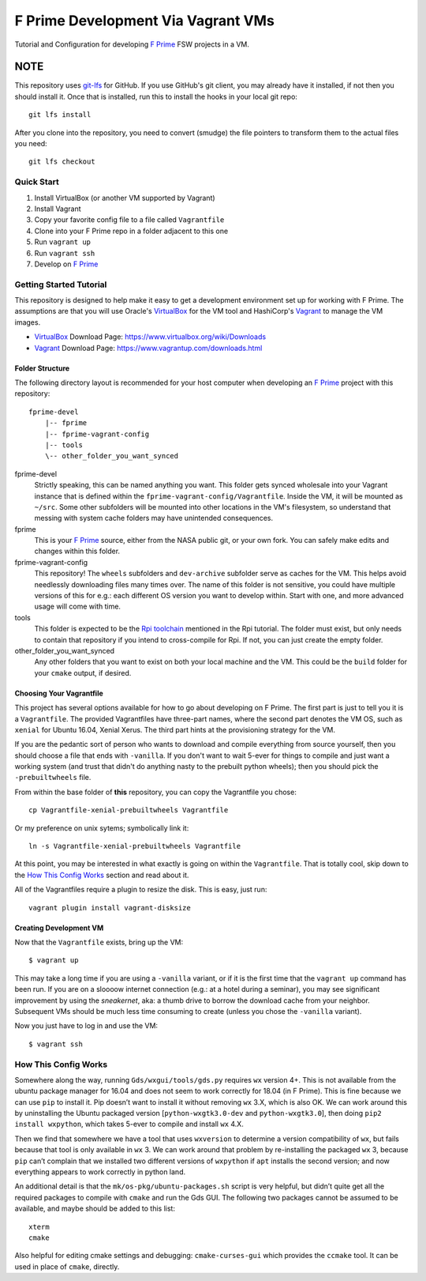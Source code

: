 F Prime Development Via Vagrant VMs
===================================

Tutorial and Configuration for developing `F Prime`_ FSW projects in a VM.

NOTE
""""

This repository uses `git-lfs`_ for GitHub.
If you use GitHub's git client, you may already have it installed, if not then you should install it.
Once that is installed, run this to install the hooks in your local git repo::

    git lfs install

After you clone into the repository, you need to convert (smudge) the file pointers
to transform them to the actual files you need::

    git lfs checkout


Quick Start
-----------

1. Install VirtualBox (or another VM supported by Vagrant)
2. Install Vagrant
3. Copy your favorite config file to a file called ``Vagrantfile``
4. Clone into your F Prime repo in a folder adjacent to this one
5. Run ``vagrant up``
6. Run ``vagrant ssh``
7. Develop on `F Prime`_


Getting Started Tutorial
------------------------

This repository is designed to help make it easy to get a development environment set up for working with F Prime.
The assumptions are that you will use Oracle's `VirtualBox`_ for the VM tool and HashiCorp's `Vagrant`_ to manage the VM images.

- `VirtualBox`_ Download Page: https://www.virtualbox.org/wiki/Downloads
- `Vagrant`_ Download Page: https://www.vagrantup.com/downloads.html

Folder Structure
^^^^^^^^^^^^^^^^

The following directory layout is recommended for your host computer when developing an `F Prime`_ project with this repository::

    fprime-devel
        |-- fprime
        |-- fprime-vagrant-config
        |-- tools
        \-- other_folder_you_want_synced

fprime-devel
  Strictly speaking, this can be named anything you want.
  This folder gets synced wholesale into your Vagrant instance that is defined
  within the ``fprime-vagrant-config/Vagrantfile``.
  Inside the VM, it will be mounted as ``~/src``.
  Some other subfolders will be mounted into other locations in the VM's filesystem,
  so understand that messing with system cache folders may have unintended consequences.

fprime
  This is your `F Prime`_ source, either from the NASA public git, or your own fork.
  You can safely make edits and changes within this folder.

fprime-vagrant-config
  This repository!  The ``wheels`` subfolders and ``dev-archive`` subfolder serve as caches
  for the VM.
  This helps avoid needlessly downloading files many times over.
  The name of this folder is not sensitive, you could have multiple versions of this
  for e.g.: each different OS version you want to develop within.
  Start with one, and more advanced usage will come with time.

tools
  This folder is expected to be the `Rpi toolchain`_ mentioned in the Rpi tutorial.
  The folder must exist, but only needs to contain that repository if you intend to
  cross-compile for Rpi.
  If not, you can just create the empty folder.

other_folder_you_want_synced
  Any other folders that you want to exist on both your local machine and the VM.
  This could be the ``build`` folder for your ``cmake`` output, if desired.


Choosing Your Vagrantfile
^^^^^^^^^^^^^^^^^^^^^^^^^

This project has several options available for how to go about developing on F Prime.
The first part is just to tell you it is a ``Vagrantfile``.
The provided Vagrantfiles have three-part names, where the second part denotes
the VM OS, such as ``xenial`` for Ubuntu 16.04, Xenial Xerus.
The third part hints at the provisioning strategy for the VM.

If you are the pedantic sort of person who wants to download and compile everything
from source yourself, then you should choose a file that ends with ``-vanilla``.
If you don't want to wait 5-ever for things to compile and just want a working
system (and trust that didn't do anything nasty to the prebuilt python wheels);
then you should pick the ``-prebuiltwheels`` file.

From within the base folder of **this** repository, you can copy the Vagrantfile you chose::

    cp Vagrantfile-xenial-prebuiltwheels Vagrantfile

Or my preference on unix sytems; symbolically link it::

    ln -s Vagrantfile-xenial-prebuiltwheels Vagrantfile

At this point, you may be interested in what exactly is going on within the ``Vagrantfile``.
That is totally cool, skip down to the `How This Config Works`_ section and read about it.

All of the Vagrantfiles require a plugin to resize the disk.
This is easy, just run::

    vagrant plugin install vagrant-disksize


Creating Development VM
^^^^^^^^^^^^^^^^^^^^^^^

Now that the ``Vagrantfile`` exists, bring up the VM::

    $ vagrant up

This may take a long time if you are using a ``-vanilla`` variant, or if it is the first
time that the ``vagrant up`` command has been run.
If you are on a sloooow internet connection (e.g.: at a hotel during a seminar), you
may see significant improvement by using the *sneakernet*, aka: a thumb drive to borrow
the download cache from your neighbor.
Subsequent VMs should be much less time consuming to create (unless you chose the ``-vanilla`` variant).

Now you just have to log in and use the VM::

    $ vagrant ssh


How This Config Works
---------------------

Somewhere along the way, running ``Gds/wxgui/tools/gds.py`` requires ``wx`` version 4+.
This is not available from the ubuntu package manager for 16.04 and does not seem to work
correctly for 18.04 (in F Prime).
This is fine because we can use ``pip`` to install it.
Pip doesn’t want to install it without removing ``wx`` 3.X, which is also OK.
We can work around this by uninstalling the Ubuntu packaged version [``python-wxgtk3.0-dev`` and ``python-wxgtk3.0``],
then doing ``pip2 install wxpython``, which takes 5-ever to compile and install ``wx`` 4.X.

Then we find that somewhere we have a tool that uses ``wxversion`` to determine a version compatibility of ``wx``,
but fails because that tool is only available in ``wx`` 3.
We can work around that problem by re-installing the packaged ``wx`` 3, because ``pip`` can’t
complain that we installed two different versions of ``wxpython`` if ``apt`` installs the second version;
and now everything appears to work correctly in python land.

An additional detail is that the ``mk/os-pkg/ubuntu-packages.sh`` script is very helpful,
but didn’t quite get all the required packages to compile with ``cmake`` and run the Gds GUI.
The following two packages cannot be assumed to be available, and maybe should be added to this list::

    xterm
    cmake

Also helpful for editing cmake settings and debugging: ``cmake-curses-gui`` which provides the ``ccmake`` tool.
It can be used in place of ``cmake``, directly.

.. _`F Prime`: https://github.com/nasa/fprime
.. _VirtualBox: https://www.virtualbox.org/wiki/Downloads
.. _Vagrant: https://www.vagrantup.com/downloads.html
.. _`Rpi Toolchain`: https://github.com/raspberrypi/tools
.. _git-lfs: https://git-lfs.github.com/
